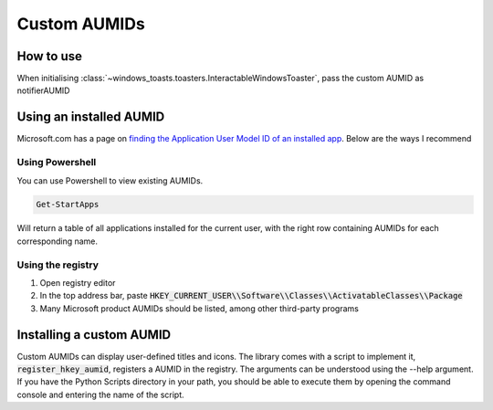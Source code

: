 Custom AUMIDs
=====================

How to use
----------

When initialising :class:`~windows_toasts.toasters.InteractableWindowsToaster`, pass the custom AUMID as notifierAUMID

Using an installed AUMID
------------------------
Microsoft.com has a page on `finding the Application User Model ID of an installed app <https://learn.microsoft.com/windows/configuration/find-the-application-user-model-id-of-an-installed-app>`_.
Below are the ways I recommend

Using Powershell
~~~~~~~~~~~~~~~~
You can use Powershell to view existing AUMIDs.

.. code-block:: powershell

    Get-StartApps

Will return a table of all applications installed for the current user, with the right row containing AUMIDs for each corresponding name.

Using the registry
~~~~~~~~~~~~~~~~~~

#. Open registry editor
#. In the top address bar, paste :code:`HKEY_CURRENT_USER\\Software\\Classes\\ActivatableClasses\\Package`
#. Many Microsoft product AUMIDs should be listed, among other third-party programs


Installing a custom AUMID
-------------------------
Custom AUMIDs can display user-defined titles and icons. The library comes with a script to implement it, :code:`register_hkey_aumid`, registers a AUMID in the registry.
The arguments can be understood using the --help argument. If you have the Python Scripts directory in your path, you should be able to execute them by opening the command console and entering the name of the script.